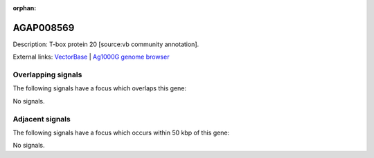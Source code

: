 :orphan:

AGAP008569
=============





Description: T-box protein 20 [source:vb community annotation].

External links:
`VectorBase <https://www.vectorbase.org/Anopheles_gambiae/Gene/Summary?g=AGAP008569>`_ |
`Ag1000G genome browser <https://www.malariagen.net/apps/ag1000g/phase1-AR3/index.html?genome_region=3R:12977925-13019487#genomebrowser>`_

Overlapping signals
-------------------

The following signals have a focus which overlaps this gene:



No signals.



Adjacent signals
----------------

The following signals have a focus which occurs within 50 kbp of this gene:



No signals.


